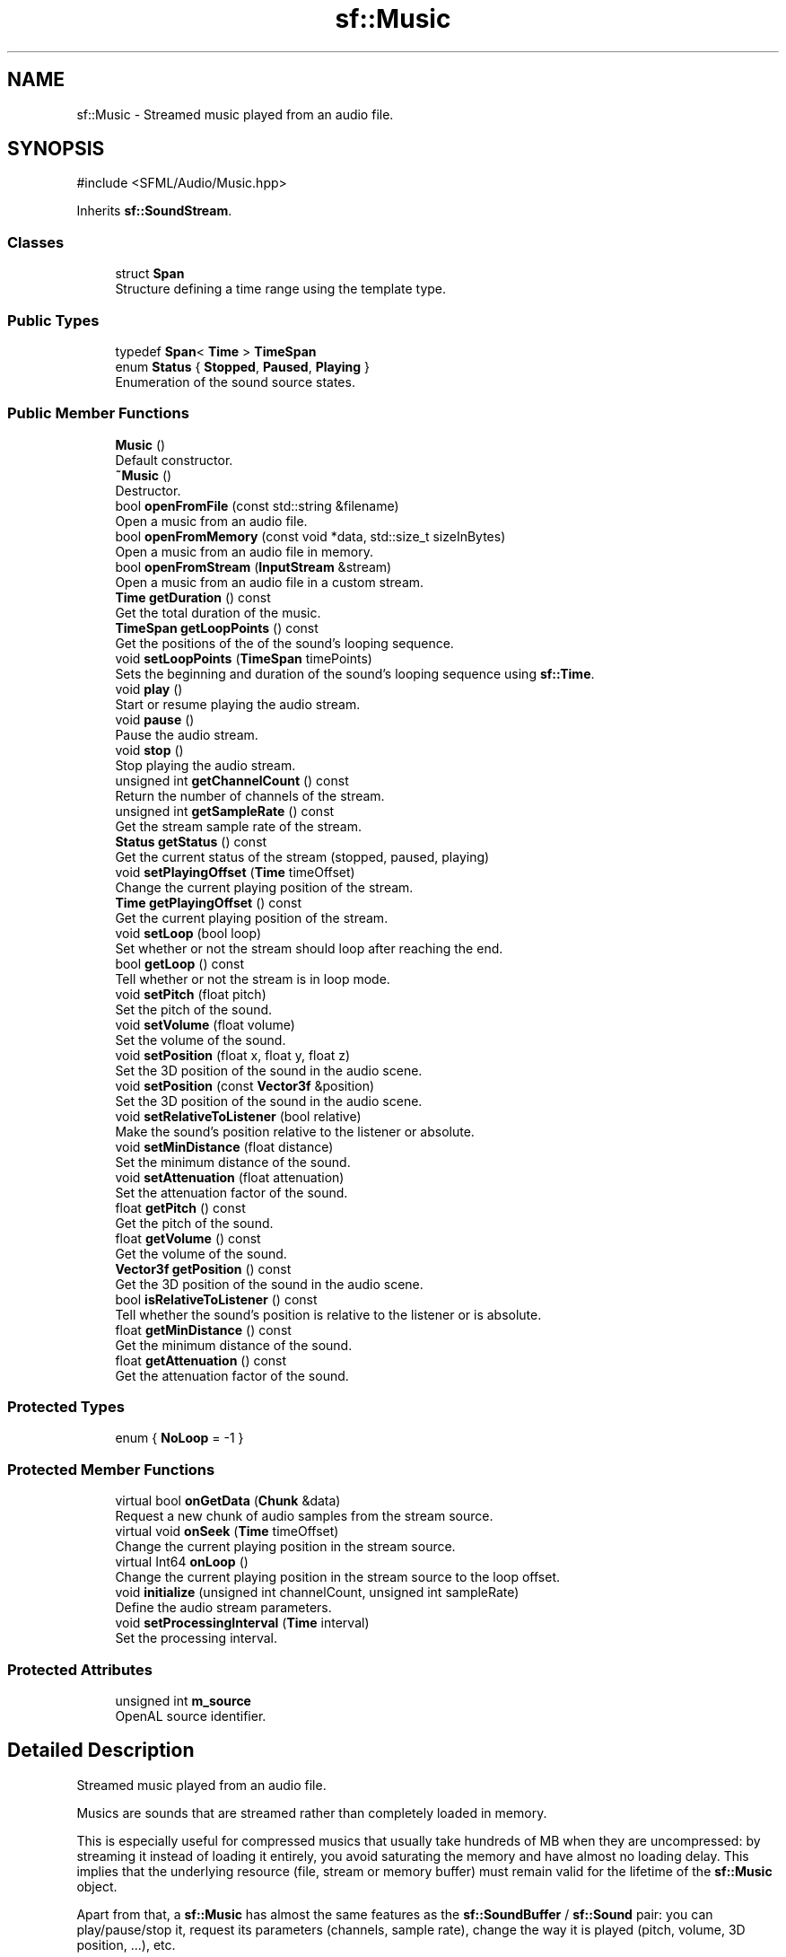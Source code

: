 .TH "sf::Music" 3 "Version .." "SFML" \" -*- nroff -*-
.ad l
.nh
.SH NAME
sf::Music \- Streamed music played from an audio file\&.  

.SH SYNOPSIS
.br
.PP
.PP
\fR#include <SFML/Audio/Music\&.hpp>\fP
.PP
Inherits \fBsf::SoundStream\fP\&.
.SS "Classes"

.in +1c
.ti -1c
.RI "struct \fBSpan\fP"
.br
.RI "Structure defining a time range using the template type\&. "
.in -1c
.SS "Public Types"

.in +1c
.ti -1c
.RI "typedef \fBSpan\fP< \fBTime\fP > \fBTimeSpan\fP"
.br
.ti -1c
.RI "enum \fBStatus\fP { \fBStopped\fP, \fBPaused\fP, \fBPlaying\fP }"
.br
.RI "Enumeration of the sound source states\&. "
.in -1c
.SS "Public Member Functions"

.in +1c
.ti -1c
.RI "\fBMusic\fP ()"
.br
.RI "Default constructor\&. "
.ti -1c
.RI "\fB~Music\fP ()"
.br
.RI "Destructor\&. "
.ti -1c
.RI "bool \fBopenFromFile\fP (const std::string &filename)"
.br
.RI "Open a music from an audio file\&. "
.ti -1c
.RI "bool \fBopenFromMemory\fP (const void *data, std::size_t sizeInBytes)"
.br
.RI "Open a music from an audio file in memory\&. "
.ti -1c
.RI "bool \fBopenFromStream\fP (\fBInputStream\fP &stream)"
.br
.RI "Open a music from an audio file in a custom stream\&. "
.ti -1c
.RI "\fBTime\fP \fBgetDuration\fP () const"
.br
.RI "Get the total duration of the music\&. "
.ti -1c
.RI "\fBTimeSpan\fP \fBgetLoopPoints\fP () const"
.br
.RI "Get the positions of the of the sound's looping sequence\&. "
.ti -1c
.RI "void \fBsetLoopPoints\fP (\fBTimeSpan\fP timePoints)"
.br
.RI "Sets the beginning and duration of the sound's looping sequence using \fBsf::Time\fP\&. "
.ti -1c
.RI "void \fBplay\fP ()"
.br
.RI "Start or resume playing the audio stream\&. "
.ti -1c
.RI "void \fBpause\fP ()"
.br
.RI "Pause the audio stream\&. "
.ti -1c
.RI "void \fBstop\fP ()"
.br
.RI "Stop playing the audio stream\&. "
.ti -1c
.RI "unsigned int \fBgetChannelCount\fP () const"
.br
.RI "Return the number of channels of the stream\&. "
.ti -1c
.RI "unsigned int \fBgetSampleRate\fP () const"
.br
.RI "Get the stream sample rate of the stream\&. "
.ti -1c
.RI "\fBStatus\fP \fBgetStatus\fP () const"
.br
.RI "Get the current status of the stream (stopped, paused, playing) "
.ti -1c
.RI "void \fBsetPlayingOffset\fP (\fBTime\fP timeOffset)"
.br
.RI "Change the current playing position of the stream\&. "
.ti -1c
.RI "\fBTime\fP \fBgetPlayingOffset\fP () const"
.br
.RI "Get the current playing position of the stream\&. "
.ti -1c
.RI "void \fBsetLoop\fP (bool loop)"
.br
.RI "Set whether or not the stream should loop after reaching the end\&. "
.ti -1c
.RI "bool \fBgetLoop\fP () const"
.br
.RI "Tell whether or not the stream is in loop mode\&. "
.ti -1c
.RI "void \fBsetPitch\fP (float pitch)"
.br
.RI "Set the pitch of the sound\&. "
.ti -1c
.RI "void \fBsetVolume\fP (float volume)"
.br
.RI "Set the volume of the sound\&. "
.ti -1c
.RI "void \fBsetPosition\fP (float x, float y, float z)"
.br
.RI "Set the 3D position of the sound in the audio scene\&. "
.ti -1c
.RI "void \fBsetPosition\fP (const \fBVector3f\fP &position)"
.br
.RI "Set the 3D position of the sound in the audio scene\&. "
.ti -1c
.RI "void \fBsetRelativeToListener\fP (bool relative)"
.br
.RI "Make the sound's position relative to the listener or absolute\&. "
.ti -1c
.RI "void \fBsetMinDistance\fP (float distance)"
.br
.RI "Set the minimum distance of the sound\&. "
.ti -1c
.RI "void \fBsetAttenuation\fP (float attenuation)"
.br
.RI "Set the attenuation factor of the sound\&. "
.ti -1c
.RI "float \fBgetPitch\fP () const"
.br
.RI "Get the pitch of the sound\&. "
.ti -1c
.RI "float \fBgetVolume\fP () const"
.br
.RI "Get the volume of the sound\&. "
.ti -1c
.RI "\fBVector3f\fP \fBgetPosition\fP () const"
.br
.RI "Get the 3D position of the sound in the audio scene\&. "
.ti -1c
.RI "bool \fBisRelativeToListener\fP () const"
.br
.RI "Tell whether the sound's position is relative to the listener or is absolute\&. "
.ti -1c
.RI "float \fBgetMinDistance\fP () const"
.br
.RI "Get the minimum distance of the sound\&. "
.ti -1c
.RI "float \fBgetAttenuation\fP () const"
.br
.RI "Get the attenuation factor of the sound\&. "
.in -1c
.SS "Protected Types"

.in +1c
.ti -1c
.RI "enum { \fBNoLoop\fP = -1 }"
.br
.in -1c
.SS "Protected Member Functions"

.in +1c
.ti -1c
.RI "virtual bool \fBonGetData\fP (\fBChunk\fP &data)"
.br
.RI "Request a new chunk of audio samples from the stream source\&. "
.ti -1c
.RI "virtual void \fBonSeek\fP (\fBTime\fP timeOffset)"
.br
.RI "Change the current playing position in the stream source\&. "
.ti -1c
.RI "virtual Int64 \fBonLoop\fP ()"
.br
.RI "Change the current playing position in the stream source to the loop offset\&. "
.ti -1c
.RI "void \fBinitialize\fP (unsigned int channelCount, unsigned int sampleRate)"
.br
.RI "Define the audio stream parameters\&. "
.ti -1c
.RI "void \fBsetProcessingInterval\fP (\fBTime\fP interval)"
.br
.RI "Set the processing interval\&. "
.in -1c
.SS "Protected Attributes"

.in +1c
.ti -1c
.RI "unsigned int \fBm_source\fP"
.br
.RI "OpenAL source identifier\&. "
.in -1c
.SH "Detailed Description"
.PP 
Streamed music played from an audio file\&. 

Musics are sounds that are streamed rather than completely loaded in memory\&.
.PP
This is especially useful for compressed musics that usually take hundreds of MB when they are uncompressed: by streaming it instead of loading it entirely, you avoid saturating the memory and have almost no loading delay\&. This implies that the underlying resource (file, stream or memory buffer) must remain valid for the lifetime of the \fBsf::Music\fP object\&.
.PP
Apart from that, a \fBsf::Music\fP has almost the same features as the \fBsf::SoundBuffer\fP / \fBsf::Sound\fP pair: you can play/pause/stop it, request its parameters (channels, sample rate), change the way it is played (pitch, volume, 3D position, \&.\&.\&.), etc\&.
.PP
As a sound stream, a music is played in its own thread in order not to block the rest of the program\&. This means that you can leave the music alone after calling \fBplay()\fP, it will manage itself very well\&.
.PP
Usage example: 
.PP
.nf
// Declare a new music
sf::Music music;

// Open it from an audio file
if (!music\&.openFromFile("music\&.ogg"))
{
    // error\&.\&.\&.
}

// Change some parameters
music\&.setPosition(0, 1, 10); // change its 3D position
music\&.setPitch(2);           // increase the pitch
music\&.setVolume(50);         // reduce the volume
music\&.setLoop(true);         // make it loop

// Play it
music\&.play();

.fi
.PP
.PP
\fBSee also\fP
.RS 4
\fBsf::Sound\fP, \fBsf::SoundStream\fP 
.RE
.PP

.PP
Definition at line \fB48\fP of file \fBMusic\&.hpp\fP\&.
.SH "Member Typedef Documentation"
.PP 
.SS "typedef \fBSpan\fP<\fBTime\fP> \fBsf::Music::TimeSpan\fP"

.PP
Definition at line \fB87\fP of file \fBMusic\&.hpp\fP\&.
.SH "Member Enumeration Documentation"
.PP 
.SS "anonymous enum\fR [protected]\fP, \fR [inherited]\fP"

.PP
\fBEnumerator\fP
.in +1c
.TP
\fB\fINoLoop \fP\fP
'Invalid' endSeeks value, telling us to continue uninterrupted 
.PP
Definition at line \fB183\fP of file \fBSoundStream\&.hpp\fP\&.
.SS "enum \fBsf::SoundSource::Status\fP\fR [inherited]\fP"

.PP
Enumeration of the sound source states\&. 
.PP
\fBEnumerator\fP
.in +1c
.TP
\fB\fIStopped \fP\fP
\fBSound\fP is not playing\&. 
.TP
\fB\fIPaused \fP\fP
\fBSound\fP is paused\&. 
.TP
\fB\fIPlaying \fP\fP
\fBSound\fP is playing\&. 
.PP
Definition at line \fB50\fP of file \fBSoundSource\&.hpp\fP\&.
.SH "Constructor & Destructor Documentation"
.PP 
.SS "sf::Music::Music ()"

.PP
Default constructor\&. 
.SS "sf::Music::~Music ()"

.PP
Destructor\&. 
.SH "Member Function Documentation"
.PP 
.SS "float sf::SoundSource::getAttenuation () const\fR [inherited]\fP"

.PP
Get the attenuation factor of the sound\&. 
.PP
\fBReturns\fP
.RS 4
Attenuation factor of the sound
.RE
.PP
\fBSee also\fP
.RS 4
\fBsetAttenuation\fP, \fBgetMinDistance\fP 
.RE
.PP

.SS "unsigned int sf::SoundStream::getChannelCount () const\fR [inherited]\fP"

.PP
Return the number of channels of the stream\&. 1 channel means a mono sound, 2 means stereo, etc\&.
.PP
\fBReturns\fP
.RS 4
Number of channels 
.RE
.PP

.SS "\fBTime\fP sf::Music::getDuration () const"

.PP
Get the total duration of the music\&. 
.PP
\fBReturns\fP
.RS 4
\fBMusic\fP duration 
.RE
.PP

.SS "bool sf::SoundStream::getLoop () const\fR [inherited]\fP"

.PP
Tell whether or not the stream is in loop mode\&. 
.PP
\fBReturns\fP
.RS 4
True if the stream is looping, false otherwise
.RE
.PP
\fBSee also\fP
.RS 4
\fBsetLoop\fP 
.RE
.PP

.SS "\fBTimeSpan\fP sf::Music::getLoopPoints () const"

.PP
Get the positions of the of the sound's looping sequence\&. 
.PP
\fBReturns\fP
.RS 4
Loop \fBTime\fP position class\&.
.RE
.PP
\fBWarning\fP
.RS 4
Since \fBsetLoopPoints()\fP performs some adjustments on the provided values and rounds them to internal samples, a call to \fBgetLoopPoints()\fP is not guaranteed to return the same times passed into a previous call to \fBsetLoopPoints()\fP\&. However, it is guaranteed to return times that will map to the valid internal samples of this \fBMusic\fP if they are later passed to \fBsetLoopPoints()\fP\&.
.RE
.PP
\fBSee also\fP
.RS 4
\fBsetLoopPoints\fP 
.RE
.PP

.SS "float sf::SoundSource::getMinDistance () const\fR [inherited]\fP"

.PP
Get the minimum distance of the sound\&. 
.PP
\fBReturns\fP
.RS 4
Minimum distance of the sound
.RE
.PP
\fBSee also\fP
.RS 4
\fBsetMinDistance\fP, \fBgetAttenuation\fP 
.RE
.PP

.SS "float sf::SoundSource::getPitch () const\fR [inherited]\fP"

.PP
Get the pitch of the sound\&. 
.PP
\fBReturns\fP
.RS 4
Pitch of the sound
.RE
.PP
\fBSee also\fP
.RS 4
\fBsetPitch\fP 
.RE
.PP

.SS "\fBTime\fP sf::SoundStream::getPlayingOffset () const\fR [inherited]\fP"

.PP
Get the current playing position of the stream\&. 
.PP
\fBReturns\fP
.RS 4
Current playing position, from the beginning of the stream
.RE
.PP
\fBSee also\fP
.RS 4
\fBsetPlayingOffset\fP 
.RE
.PP

.SS "\fBVector3f\fP sf::SoundSource::getPosition () const\fR [inherited]\fP"

.PP
Get the 3D position of the sound in the audio scene\&. 
.PP
\fBReturns\fP
.RS 4
Position of the sound
.RE
.PP
\fBSee also\fP
.RS 4
\fBsetPosition\fP 
.RE
.PP

.SS "unsigned int sf::SoundStream::getSampleRate () const\fR [inherited]\fP"

.PP
Get the stream sample rate of the stream\&. The sample rate is the number of audio samples played per second\&. The higher, the better the quality\&.
.PP
\fBReturns\fP
.RS 4
Sample rate, in number of samples per second 
.RE
.PP

.SS "\fBStatus\fP sf::SoundStream::getStatus () const\fR [virtual]\fP, \fR [inherited]\fP"

.PP
Get the current status of the stream (stopped, paused, playing) 
.PP
\fBReturns\fP
.RS 4
Current status 
.RE
.PP

.PP
Reimplemented from \fBsf::SoundSource\fP\&.
.SS "float sf::SoundSource::getVolume () const\fR [inherited]\fP"

.PP
Get the volume of the sound\&. 
.PP
\fBReturns\fP
.RS 4
Volume of the sound, in the range [0, 100]
.RE
.PP
\fBSee also\fP
.RS 4
\fBsetVolume\fP 
.RE
.PP

.SS "void sf::SoundStream::initialize (unsigned int channelCount, unsigned int sampleRate)\fR [protected]\fP, \fR [inherited]\fP"

.PP
Define the audio stream parameters\&. This function must be called by derived classes as soon as they know the audio settings of the stream to play\&. Any attempt to manipulate the stream (\fBplay()\fP, \&.\&.\&.) before calling this function will fail\&. It can be called multiple times if the settings of the audio stream change, but only when the stream is stopped\&.
.PP
\fBParameters\fP
.RS 4
\fIchannelCount\fP Number of channels of the stream 
.br
\fIsampleRate\fP Sample rate, in samples per second 
.RE
.PP

.SS "bool sf::SoundSource::isRelativeToListener () const\fR [inherited]\fP"

.PP
Tell whether the sound's position is relative to the listener or is absolute\&. 
.PP
\fBReturns\fP
.RS 4
True if the position is relative, false if it's absolute
.RE
.PP
\fBSee also\fP
.RS 4
\fBsetRelativeToListener\fP 
.RE
.PP

.SS "virtual bool sf::Music::onGetData (\fBChunk\fP & data)\fR [protected]\fP, \fR [virtual]\fP"

.PP
Request a new chunk of audio samples from the stream source\&. This function fills the chunk from the next samples to read from the audio file\&.
.PP
\fBParameters\fP
.RS 4
\fIdata\fP Chunk of data to fill
.RE
.PP
\fBReturns\fP
.RS 4
True to continue playback, false to stop 
.RE
.PP

.PP
Implements \fBsf::SoundStream\fP\&.
.SS "virtual Int64 sf::Music::onLoop ()\fR [protected]\fP, \fR [virtual]\fP"

.PP
Change the current playing position in the stream source to the loop offset\&. This is called by the underlying \fBSoundStream\fP whenever it needs us to reset the seek position for a loop\&. We then determine whether we are looping on a loop point or the end-of-file, perform the seek, and return the new position\&.
.PP
\fBReturns\fP
.RS 4
The seek position after looping (or -1 if there's no loop) 
.RE
.PP

.PP
Reimplemented from \fBsf::SoundStream\fP\&.
.SS "virtual void sf::Music::onSeek (\fBTime\fP timeOffset)\fR [protected]\fP, \fR [virtual]\fP"

.PP
Change the current playing position in the stream source\&. 
.PP
\fBParameters\fP
.RS 4
\fItimeOffset\fP New playing position, from the beginning of the music 
.RE
.PP

.PP
Implements \fBsf::SoundStream\fP\&.
.SS "bool sf::Music::openFromFile (const std::string & filename)"

.PP
Open a music from an audio file\&. This function doesn't start playing the music (call \fBplay()\fP to do so)\&. See the documentation of \fBsf::InputSoundFile\fP for the list of supported formats\&.
.PP
\fBWarning\fP
.RS 4
Since the music is not loaded at once but rather streamed continuously, the file must remain accessible until the \fBsf::Music\fP object loads a new music or is destroyed\&.
.RE
.PP
\fBParameters\fP
.RS 4
\fIfilename\fP Path of the music file to open
.RE
.PP
\fBReturns\fP
.RS 4
True if loading succeeded, false if it failed
.RE
.PP
\fBSee also\fP
.RS 4
\fBopenFromMemory\fP, \fBopenFromStream\fP 
.RE
.PP

.SS "bool sf::Music::openFromMemory (const void * data, std::size_t sizeInBytes)"

.PP
Open a music from an audio file in memory\&. This function doesn't start playing the music (call \fBplay()\fP to do so)\&. See the documentation of \fBsf::InputSoundFile\fP for the list of supported formats\&.
.PP
\fBWarning\fP
.RS 4
Since the music is not loaded at once but rather streamed continuously, the \fIdata\fP buffer must remain accessible until the \fBsf::Music\fP object loads a new music or is destroyed\&. That is, you can't deallocate the buffer right after calling this function\&.
.RE
.PP
\fBParameters\fP
.RS 4
\fIdata\fP Pointer to the file data in memory 
.br
\fIsizeInBytes\fP Size of the data to load, in bytes
.RE
.PP
\fBReturns\fP
.RS 4
True if loading succeeded, false if it failed
.RE
.PP
\fBSee also\fP
.RS 4
\fBopenFromFile\fP, \fBopenFromStream\fP 
.RE
.PP

.SS "bool sf::Music::openFromStream (\fBInputStream\fP & stream)"

.PP
Open a music from an audio file in a custom stream\&. This function doesn't start playing the music (call \fBplay()\fP to do so)\&. See the documentation of \fBsf::InputSoundFile\fP for the list of supported formats\&.
.PP
\fBWarning\fP
.RS 4
Since the music is not loaded at once but rather streamed continuously, the \fIstream\fP must remain accessible until the \fBsf::Music\fP object loads a new music or is destroyed\&.
.RE
.PP
\fBParameters\fP
.RS 4
\fIstream\fP Source stream to read from
.RE
.PP
\fBReturns\fP
.RS 4
True if loading succeeded, false if it failed
.RE
.PP
\fBSee also\fP
.RS 4
\fBopenFromFile\fP, \fBopenFromMemory\fP 
.RE
.PP

.SS "void sf::SoundStream::pause ()\fR [virtual]\fP, \fR [inherited]\fP"

.PP
Pause the audio stream\&. This function pauses the stream if it was playing, otherwise (stream already paused or stopped) it has no effect\&.
.PP
\fBSee also\fP
.RS 4
\fBplay\fP, \fBstop\fP 
.RE
.PP

.PP
Implements \fBsf::SoundSource\fP\&.
.SS "void sf::SoundStream::play ()\fR [virtual]\fP, \fR [inherited]\fP"

.PP
Start or resume playing the audio stream\&. This function starts the stream if it was stopped, resumes it if it was paused, and restarts it from the beginning if it was already playing\&. This function uses its own thread so that it doesn't block the rest of the program while the stream is played\&.
.PP
\fBSee also\fP
.RS 4
\fBpause\fP, \fBstop\fP 
.RE
.PP

.PP
Implements \fBsf::SoundSource\fP\&.
.SS "void sf::SoundSource::setAttenuation (float attenuation)\fR [inherited]\fP"

.PP
Set the attenuation factor of the sound\&. The attenuation is a multiplicative factor which makes the sound more or less loud according to its distance from the listener\&. An attenuation of 0 will produce a non-attenuated sound, i\&.e\&. its volume will always be the same whether it is heard from near or from far\&. On the other hand, an attenuation value such as 100 will make the sound fade out very quickly as it gets further from the listener\&. The default value of the attenuation is 1\&.
.PP
\fBParameters\fP
.RS 4
\fIattenuation\fP New attenuation factor of the sound
.RE
.PP
\fBSee also\fP
.RS 4
\fBgetAttenuation\fP, \fBsetMinDistance\fP 
.RE
.PP

.SS "void sf::SoundStream::setLoop (bool loop)\fR [inherited]\fP"

.PP
Set whether or not the stream should loop after reaching the end\&. If set, the stream will restart from beginning after reaching the end and so on, until it is stopped or setLoop(false) is called\&. The default looping state for streams is false\&.
.PP
\fBParameters\fP
.RS 4
\fIloop\fP True to play in loop, false to play once
.RE
.PP
\fBSee also\fP
.RS 4
\fBgetLoop\fP 
.RE
.PP

.SS "void sf::Music::setLoopPoints (\fBTimeSpan\fP timePoints)"

.PP
Sets the beginning and duration of the sound's looping sequence using \fBsf::Time\fP\&. \fBsetLoopPoints()\fP allows for specifying the beginning offset and the duration of the loop such that, when the music is enabled for looping, it will seamlessly seek to the beginning whenever it encounters the end of the duration\&. Valid ranges for timePoints\&.offset and timePoints\&.length are [0, Dur) and (0, Dur-offset] respectively, where Dur is the value returned by \fBgetDuration()\fP\&. Note that the EOF 'loop point' from the end to the beginning of the stream is still honored, in case the caller seeks to a point after the end of the loop range\&. This function can be safely called at any point after a stream is opened, and will be applied to a playing sound without affecting the current playing offset\&.
.PP
\fBWarning\fP
.RS 4
Setting the loop points while the stream's status is Paused will set its status to Stopped\&. The playing offset will be unaffected\&.
.RE
.PP
\fBParameters\fP
.RS 4
\fItimePoints\fP The definition of the loop\&. Can be any time points within the sound's length
.RE
.PP
\fBSee also\fP
.RS 4
\fBgetLoopPoints\fP 
.RE
.PP

.SS "void sf::SoundSource::setMinDistance (float distance)\fR [inherited]\fP"

.PP
Set the minimum distance of the sound\&. The 'minimum distance' of a sound is the maximum distance at which it is heard at its maximum volume\&. Further than the minimum distance, it will start to fade out according to its attenuation factor\&. A value of 0 ('inside the head
of the listener') is an invalid value and is forbidden\&. The default value of the minimum distance is 1\&.
.PP
\fBParameters\fP
.RS 4
\fIdistance\fP New minimum distance of the sound
.RE
.PP
\fBSee also\fP
.RS 4
\fBgetMinDistance\fP, \fBsetAttenuation\fP 
.RE
.PP

.SS "void sf::SoundSource::setPitch (float pitch)\fR [inherited]\fP"

.PP
Set the pitch of the sound\&. The pitch represents the perceived fundamental frequency of a sound; thus you can make a sound more acute or grave by changing its pitch\&. A side effect of changing the pitch is to modify the playing speed of the sound as well\&. The default value for the pitch is 1\&.
.PP
\fBParameters\fP
.RS 4
\fIpitch\fP New pitch to apply to the sound
.RE
.PP
\fBSee also\fP
.RS 4
\fBgetPitch\fP 
.RE
.PP

.SS "void sf::SoundStream::setPlayingOffset (\fBTime\fP timeOffset)\fR [inherited]\fP"

.PP
Change the current playing position of the stream\&. The playing position can be changed when the stream is either paused or playing\&. Changing the playing position when the stream is stopped has no effect, since playing the stream would reset its position\&.
.PP
\fBParameters\fP
.RS 4
\fItimeOffset\fP New playing position, from the beginning of the stream
.RE
.PP
\fBSee also\fP
.RS 4
\fBgetPlayingOffset\fP 
.RE
.PP

.SS "void sf::SoundSource::setPosition (const \fBVector3f\fP & position)\fR [inherited]\fP"

.PP
Set the 3D position of the sound in the audio scene\&. Only sounds with one channel (mono sounds) can be spatialized\&. The default position of a sound is (0, 0, 0)\&.
.PP
\fBParameters\fP
.RS 4
\fIposition\fP Position of the sound in the scene
.RE
.PP
\fBSee also\fP
.RS 4
\fBgetPosition\fP 
.RE
.PP

.SS "void sf::SoundSource::setPosition (float x, float y, float z)\fR [inherited]\fP"

.PP
Set the 3D position of the sound in the audio scene\&. Only sounds with one channel (mono sounds) can be spatialized\&. The default position of a sound is (0, 0, 0)\&.
.PP
\fBParameters\fP
.RS 4
\fIx\fP X coordinate of the position of the sound in the scene 
.br
\fIy\fP Y coordinate of the position of the sound in the scene 
.br
\fIz\fP Z coordinate of the position of the sound in the scene
.RE
.PP
\fBSee also\fP
.RS 4
\fBgetPosition\fP 
.RE
.PP

.SS "void sf::SoundStream::setProcessingInterval (\fBTime\fP interval)\fR [protected]\fP, \fR [inherited]\fP"

.PP
Set the processing interval\&. The processing interval controls the period at which the audio buffers are filled by calls to onGetData\&. A smaller interval may be useful for low-latency streams\&. Note that the given period is only a hint and the actual period may vary\&. The default processing interval is 10 ms\&.
.PP
\fBParameters\fP
.RS 4
\fIinterval\fP Processing interval 
.RE
.PP

.SS "void sf::SoundSource::setRelativeToListener (bool relative)\fR [inherited]\fP"

.PP
Make the sound's position relative to the listener or absolute\&. Making a sound relative to the listener will ensure that it will always be played the same way regardless of the position of the listener\&. This can be useful for non-spatialized sounds, sounds that are produced by the listener, or sounds attached to it\&. The default value is false (position is absolute)\&.
.PP
\fBParameters\fP
.RS 4
\fIrelative\fP True to set the position relative, false to set it absolute
.RE
.PP
\fBSee also\fP
.RS 4
\fBisRelativeToListener\fP 
.RE
.PP

.SS "void sf::SoundSource::setVolume (float volume)\fR [inherited]\fP"

.PP
Set the volume of the sound\&. The volume is a value between 0 (mute) and 100 (full volume)\&. The default value for the volume is 100\&.
.PP
\fBParameters\fP
.RS 4
\fIvolume\fP Volume of the sound
.RE
.PP
\fBSee also\fP
.RS 4
\fBgetVolume\fP 
.RE
.PP

.SS "void sf::SoundStream::stop ()\fR [virtual]\fP, \fR [inherited]\fP"

.PP
Stop playing the audio stream\&. This function stops the stream if it was playing or paused, and does nothing if it was already stopped\&. It also resets the playing position (unlike \fBpause()\fP)\&.
.PP
\fBSee also\fP
.RS 4
\fBplay\fP, \fBpause\fP 
.RE
.PP

.PP
Implements \fBsf::SoundSource\fP\&.
.SH "Member Data Documentation"
.PP 
.SS "unsigned int sf::SoundSource::m_source\fR [protected]\fP, \fR [inherited]\fP"

.PP
OpenAL source identifier\&. 
.PP
Definition at line \fB309\fP of file \fBSoundSource\&.hpp\fP\&.

.SH "Author"
.PP 
Generated automatically by Doxygen for SFML from the source code\&.
